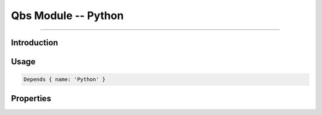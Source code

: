Qbs Module -- Python
====================================================================================================

.. qbs:currentsdk:: StoiridhQbsTools
.. moduleauthor:: William McKIE <mckie.william@hotmail.co.uk>
.. sectionauthor:: William McKIE <mckie.william@hotmail.co.uk>

----------------------------------------------------------------------------------------------------

Introduction
^^^^^^^^^^^^

.. qbs:module:: Python
   :synopsis: Extend Qbs with Python

   The *Python* module extends Qbs with Python.

Usage
^^^^^

.. code-block:: qbs

   Depends { name: 'Python' }

Properties
^^^^^^^^^^

.. qbs:property:: bool found
   :readonly:

   Set to ``true`` when a suitable version of Python was found on the Operation System.

.. qbs:property:: path path
   :readonly:

   Return the path where the Python executable is located.

.. qbs:property:: path filePath
   :readonly:

   Return the file path of the Python executable.

.. qbs:property:: string version
   :readonly:

   Return the version found of Python.

.. qbs:property:: string minimumVersionRequired: '3.5.0'

   Hold the minimum version required in order to use Python.
